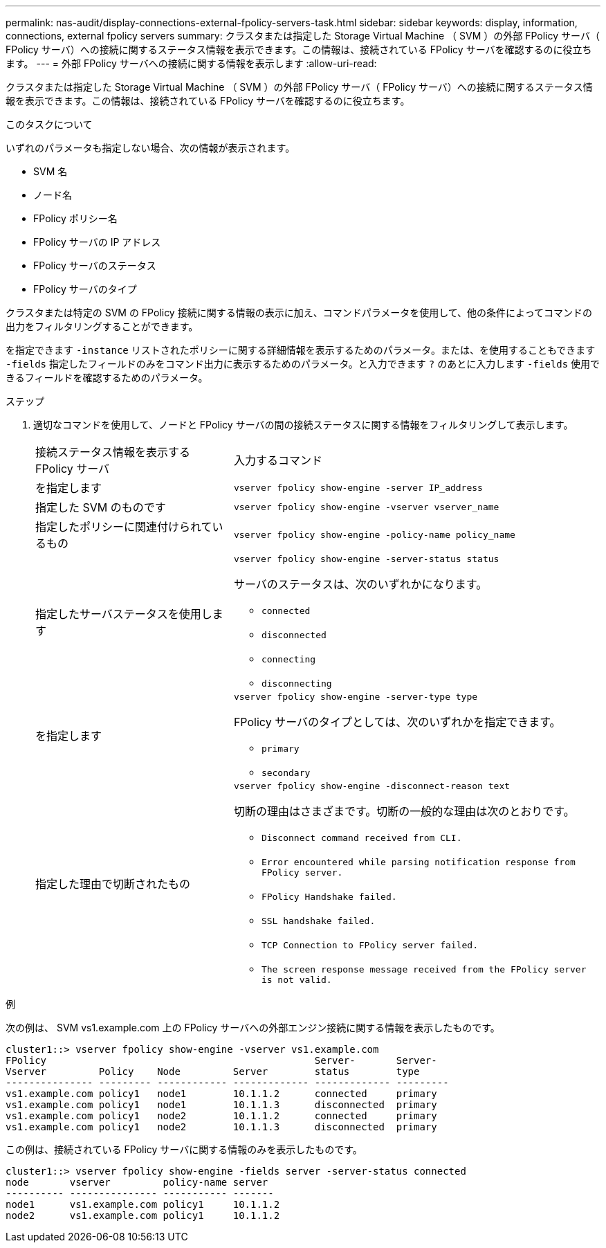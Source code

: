 ---
permalink: nas-audit/display-connections-external-fpolicy-servers-task.html 
sidebar: sidebar 
keywords: display, information, connections, external fpolicy servers 
summary: クラスタまたは指定した Storage Virtual Machine （ SVM ）の外部 FPolicy サーバ（ FPolicy サーバ）への接続に関するステータス情報を表示できます。この情報は、接続されている FPolicy サーバを確認するのに役立ちます。 
---
= 外部 FPolicy サーバへの接続に関する情報を表示します
:allow-uri-read: 


[role="lead"]
クラスタまたは指定した Storage Virtual Machine （ SVM ）の外部 FPolicy サーバ（ FPolicy サーバ）への接続に関するステータス情報を表示できます。この情報は、接続されている FPolicy サーバを確認するのに役立ちます。

.このタスクについて
いずれのパラメータも指定しない場合、次の情報が表示されます。

* SVM 名
* ノード名
* FPolicy ポリシー名
* FPolicy サーバの IP アドレス
* FPolicy サーバのステータス
* FPolicy サーバのタイプ


クラスタまたは特定の SVM の FPolicy 接続に関する情報の表示に加え、コマンドパラメータを使用して、他の条件によってコマンドの出力をフィルタリングすることができます。

を指定できます `-instance` リストされたポリシーに関する詳細情報を表示するためのパラメータ。または、を使用することもできます `-fields` 指定したフィールドのみをコマンド出力に表示するためのパラメータ。と入力できます `?` のあとに入力します `-fields` 使用できるフィールドを確認するためのパラメータ。

.ステップ
. 適切なコマンドを使用して、ノードと FPolicy サーバの間の接続ステータスに関する情報をフィルタリングして表示します。
+
[cols="35,65"]
|===


| 接続ステータス情報を表示する FPolicy サーバ | 入力するコマンド 


 a| 
を指定します
 a| 
`vserver fpolicy show-engine -server IP_address`



 a| 
指定した SVM のものです
 a| 
`vserver fpolicy show-engine -vserver vserver_name`



 a| 
指定したポリシーに関連付けられているもの
 a| 
`vserver fpolicy show-engine -policy-name policy_name`



 a| 
指定したサーバステータスを使用します
 a| 
`vserver fpolicy show-engine -server-status status`

サーバのステータスは、次のいずれかになります。

** `connected`
** `disconnected`
** `connecting`
** `disconnecting`




 a| 
を指定します
 a| 
`vserver fpolicy show-engine -server-type type`

FPolicy サーバのタイプとしては、次のいずれかを指定できます。

** `primary`
** `secondary`




 a| 
指定した理由で切断されたもの
 a| 
`vserver fpolicy show-engine -disconnect-reason text`

切断の理由はさまざまです。切断の一般的な理由は次のとおりです。

** `Disconnect command received from CLI.`
** `Error encountered while parsing notification response from FPolicy server.`
** `FPolicy Handshake failed.`
** `SSL handshake failed.`
** `TCP Connection to FPolicy server failed.`
** `The screen response message received from the FPolicy server is not valid.`


|===


.例
次の例は、 SVM vs1.example.com 上の FPolicy サーバへの外部エンジン接続に関する情報を表示したものです。

[listing]
----
cluster1::> vserver fpolicy show-engine -vserver vs1.example.com
FPolicy                                              Server-       Server-
Vserver         Policy    Node         Server        status        type
--------------- --------- ------------ ------------- ------------- ---------
vs1.example.com policy1   node1        10.1.1.2      connected     primary
vs1.example.com policy1   node1        10.1.1.3      disconnected  primary
vs1.example.com policy1   node2        10.1.1.2      connected     primary
vs1.example.com policy1   node2        10.1.1.3      disconnected  primary
----
この例は、接続されている FPolicy サーバに関する情報のみを表示したものです。

[listing]
----
cluster1::> vserver fpolicy show-engine -fields server -server-status connected
node       vserver         policy-name server
---------- --------------- ----------- -------
node1      vs1.example.com policy1     10.1.1.2
node2      vs1.example.com policy1     10.1.1.2
----